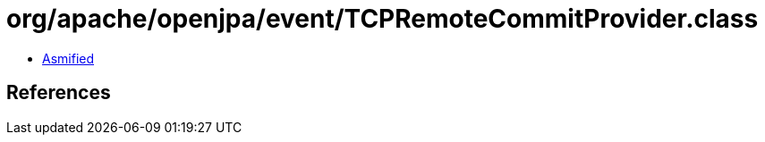 = org/apache/openjpa/event/TCPRemoteCommitProvider.class

 - link:TCPRemoteCommitProvider-asmified.java[Asmified]

== References

